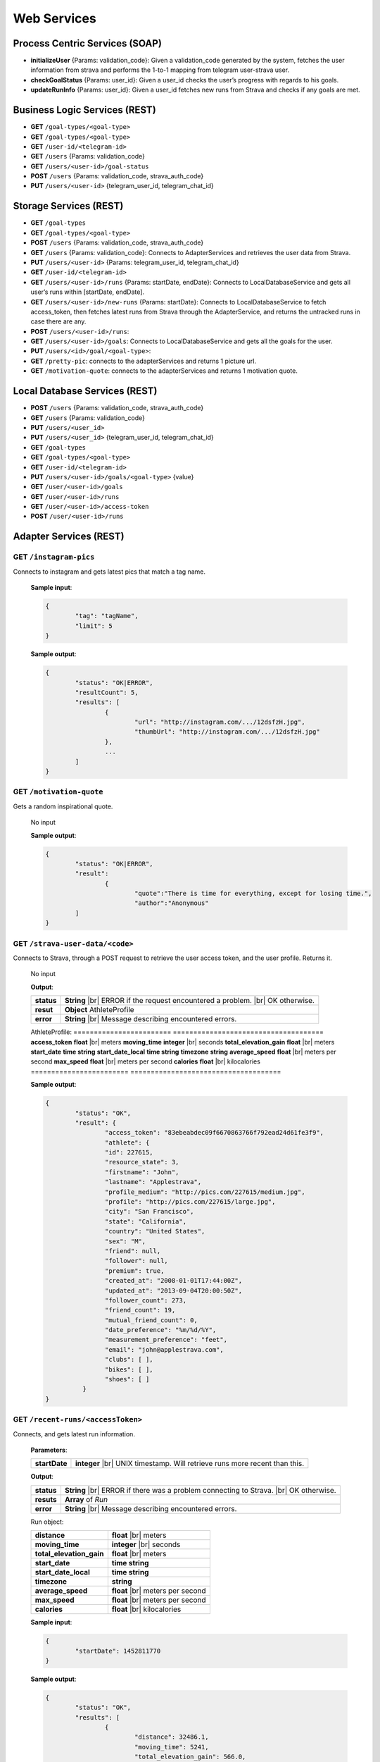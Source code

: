 .. |br| raw:: html

   <br />


Web Services
==========================

Process Centric Services (SOAP)
--------------------------------
* **initializeUser** {Params: validation_code}: Given a validation_code generated by the system, fetches the user information from strava and performs the 1-to-1 mapping from telegram user-strava user.
* **checkGoalStatus** {Params: user_id}: Given a user_id checks the user’s progress with regards to his goals.
* **updateRunInfo** {Params: user_id}: Given a user_id fetches new runs from Strava and checks if any goals are met.

Business Logic Services (REST)
-------------------------------

* **GET** ``/goal-types/<goal-type>``
* **GET** ``/goal-types/<goal-type>``
* **GET** ``/user-id/<telegram-id>``
* **GET** ``/users`` {Params: validation_code}
* **GET** ``/users/<user-id>/goal-status``
* **POST** ``/users`` {Params: validation_code, strava_auth_code}
* **PUT** ``/users/<user-id>`` {telegram_user_id, telegram_chat_id}


Storage Services (REST)
------------------------

* **GET** ``/goal-types``
* **GET** ``/goal-types/<goal-type>``
* **POST** ``/users`` {Params: validation_code, strava_auth_code}
* **GET** ``/users`` {Params: validation_code}: Connects to AdapterServices and retrieves the user data from Strava.
* **PUT** ``/users/<user-id>`` {Params: telegram_user_id, telegram_chat_id}
* **GET** ``/user-id/<telegram-id>``
* **GET** ``/users/<user-id>/runs`` {Params: startDate, endDate}: Connects to LocalDatabaseService and gets all user’s runs within [startDate, endDate].
* **GET** ``/users/<user-id>/new-runs`` {Params: startDate}: Connects to LocalDatabaseService to fetch access_token, then fetches latest runs from Strava through the AdapterService, and returns the untracked runs in case there are any.
* **POST** ``/users/<user-id>/runs``:
* **GET** ``/users/<user-id>/goals``: Connects to LocalDatabaseService and gets all the goals for the user. 
* **PUT** ``/users/<id>/goal/<goal-type>``: 
* **GET** ``/pretty-pic``: connects to the adapterServices and returns 1 picture url.
* **GET** ``/motivation-quote``: connects to the adapterServices and returns 1 motivation quote.

Local Database Services (REST)
-------------------------------

* **POST** ``/users`` {Params: validation_code, strava_auth_code}

* **GET** ``/users`` {Params: validation_code}
* **PUT** ``/users/<user_id>``
* **PUT** ``/users/<user_id>`` {telegram_user_id,  telegram_chat_id}

* **GET** ``/goal-types``
* **GET** ``/goal-types/<goal-type>``
* **GET** ``/user-id/<telegram-id>``
* **PUT** ``/users/<user-id>/goals/<goal-type>`` {value}

* **GET** ``/user/<user-id>/goals``
* **GET** ``/user/<user-id>/runs``

* **GET** ``/user/<user-id>/access-token``
* **POST** ``/user/<user-id>/runs``



Adapter Services (REST)
------------------------

**GET** ``/instagram-pics`` 
^^^^^^^^^^^^^^^^^^^^^^^^^^^^^^^^

Connects to instagram and gets latest pics that match a tag name.

	**Sample input**:

	.. code-block:: json
		
		{
			"tag": "tagName",
			"limit": 5
		}

	**Sample output**:

	.. code-block:: json

		{
			"status": "OK|ERROR",
			"resultCount": 5,
			"results": [
				{
					"url": "http://instagram.com/.../12dsfzH.jpg",
					"thumbUrl": "http://instagram.com/.../12dsfzH.jpg"
				},
				...
			]
		}

**GET** ``/motivation-quote``
^^^^^^^^^^^^^^^^^^^^^^^^^^^^^^^^

Gets a random inspirational quote.

	No input

	**Sample output**:

	.. code-block:: json

		{
			"status": "OK|ERROR",
			"result": 
				{
					"quote":"There is time for everything, except for losing time.",
					"author":"Anonymous"
			]
		}

**GET** ``/strava-user-data/<code>``
^^^^^^^^^^^^^^^^^^^^^^^^^^^^^^^^^^^^^^

Connects to Strava, through a POST request to retrieve the user access token, and the user profile. Returns it.

	No input

	**Output**:

	====================   =====================================
	**status**             **String** |br| 
	                       ERROR if the request encountered a
	                       problem. 
	                       |br| OK otherwise.
	**resut**              **Object** AthleteProfile
	**error**              **String** |br|
	                       Message describing encountered
	                       errors.
	====================   =====================================

	AthleteProfile:
	========================   =====================================
	**access_token**           **float** |br| meters
	**moving_time**            **integer** |br| seconds
	**total_elevation_gain**   **float** |br| meters
	**start_date**             **time string**
	**start_date_local**       **time string**
	**timezone**               **string**
	**average_speed**          **float** |br| meters per second
	**max_speed**              **float** |br| meters per second
	**calories**               **float** |br| kilocalories
	========================   =====================================

	**Sample output**:

	.. code-block:: json

		{
			"status": "OK",
			"result": {
				"access_token": "83ebeabdec09f6670863766f792ead24d61fe3f9",
				"athlete": {
				"id": 227615,
				"resource_state": 3,
				"firstname": "John",
				"lastname": "Applestrava",
				"profile_medium": "http://pics.com/227615/medium.jpg",
				"profile": "http://pics.com/227615/large.jpg",
				"city": "San Francisco",
				"state": "California",
				"country": "United States",
				"sex": "M",
				"friend": null,
				"follower": null,
				"premium": true,
				"created_at": "2008-01-01T17:44:00Z",
				"updated_at": "2013-09-04T20:00:50Z",
				"follower_count": 273,
				"friend_count": 19,
				"mutual_friend_count": 0,
				"date_preference": "%m/%d/%Y",
				"measurement_preference": "feet",
				"email": "john@applestrava.com",
				"clubs": [ ],
				"bikes": [ ],
				"shoes": [ ]
			  }
		}

**GET** ``/recent-runs/<accessToken>`` 
^^^^^^^^^^^^^^^^^^^^^^^^^^^^^^^^^^^^^^^

Connects, and gets latest run information.

	**Parameters**:

	====================   =====================================
	**startDate**           **integer** |br| UNIX timestamp.
	                        Will retrieve runs more recent than
	                        this.
	====================   =====================================

	**Output**:

	====================   =====================================
	**status**             **String** |br| 
	                       ERROR if there was a problem
	                       connecting to Strava. 
	                       |br| OK otherwise.
	**resuts**             **Array** of `Run`
	**error**              **String** |br|
	                       Message describing encountered
	                       errors.
	====================   =====================================

	Run object:

	========================   =====================================
	**distance**               **float** |br| meters
	**moving_time**            **integer** |br| seconds
	**total_elevation_gain**   **float** |br| meters
	**start_date**             **time string**
	**start_date_local**       **time string**
	**timezone**               **string**
	**average_speed**          **float** |br| meters per second
	**max_speed**              **float** |br| meters per second
	**calories**               **float** |br| kilocalories
	========================   =====================================

	
	**Sample input**:

	.. code-block:: json

		{
			"startDate": 1452811770
		}

	**Sample output**:

	.. code-block:: json
		
		{
			"status": "OK",
			"results": [
				{
					"distance": 32486.1,
					"moving_time": 5241,
					"total_elevation_gain": 566.0,
					"start_date": "2013-08-24T00:04:12Z",
					"start_date_local": "2013-08-23T17:04:12Z",
					"timezone": "(GMT-08:00) America/Los_Angeles",
					"average_speed": 3.4,
					"max_speed": 4.514,
					"calories": 390.5
				}
			]
		}

